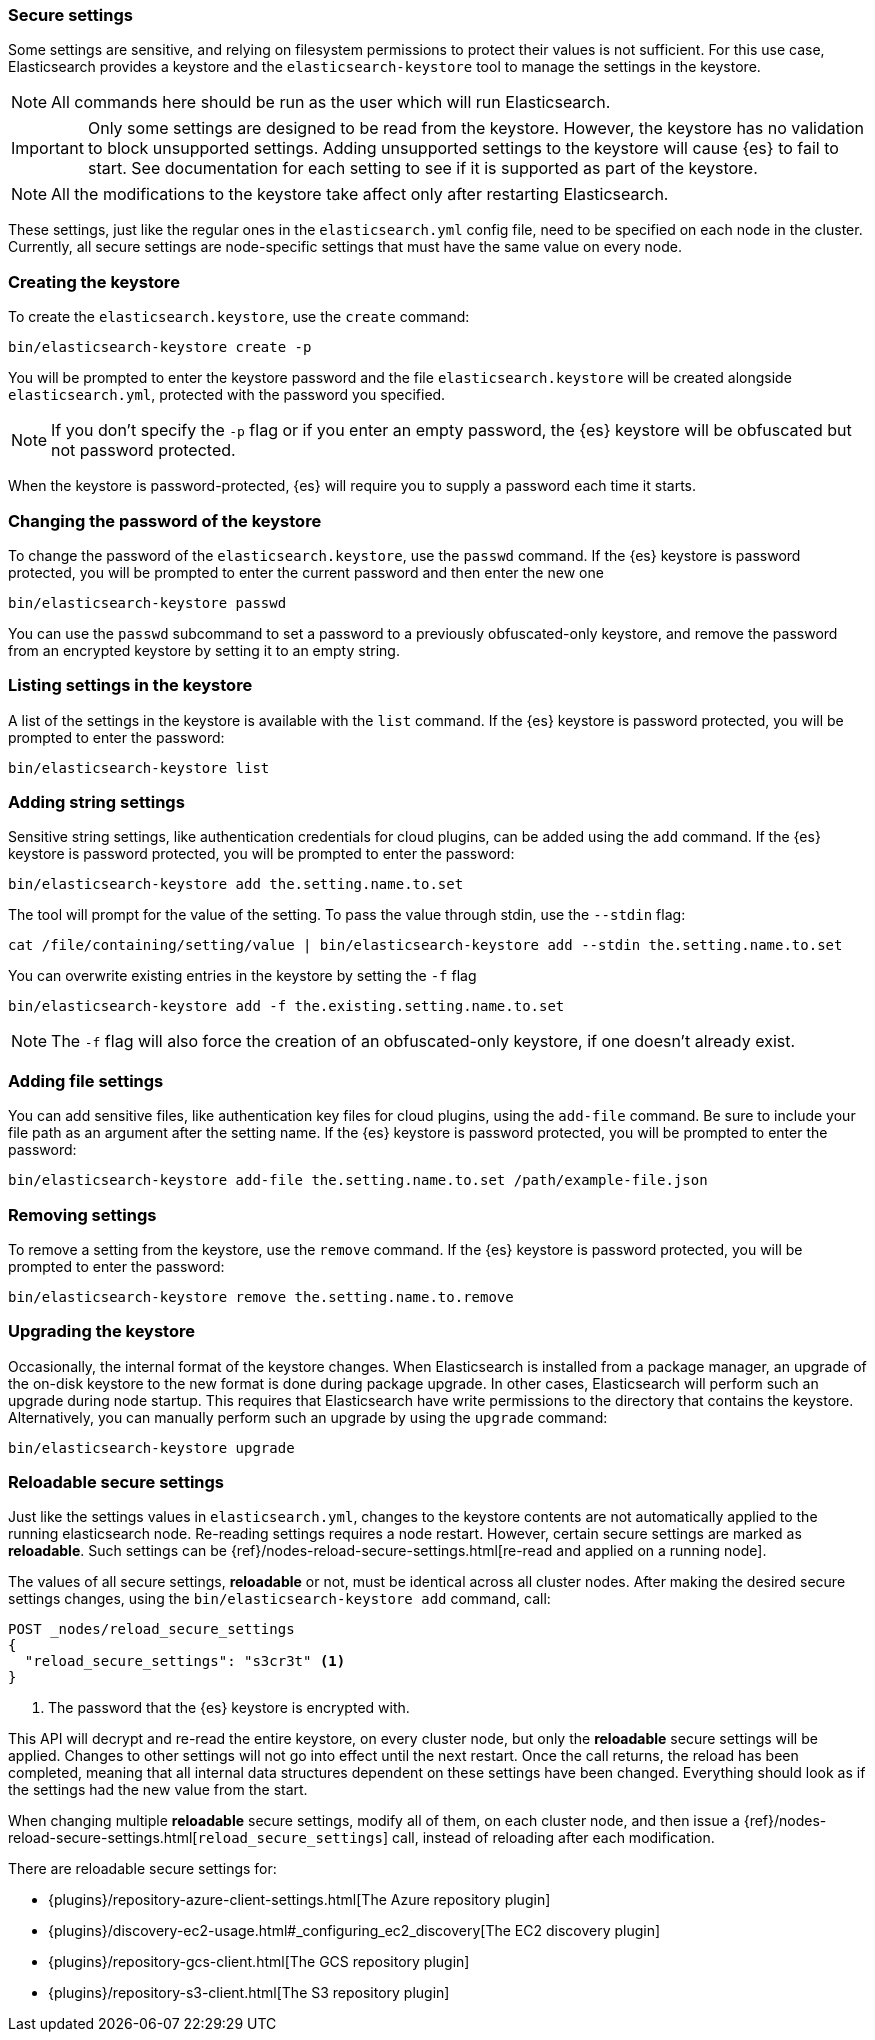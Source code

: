 [[secure-settings]]
=== Secure settings

Some settings are sensitive, and relying on filesystem permissions to protect
their values is not sufficient. For this use case, Elasticsearch provides a
keystore and the `elasticsearch-keystore` tool to manage the settings in the keystore.

NOTE: All commands here should be run as the user which will run Elasticsearch.

IMPORTANT: Only some settings are designed to be read from the keystore. However,
the keystore has no validation to block unsupported settings.
Adding unsupported settings to the keystore will cause {es}
to fail to start. See documentation for each setting to see if it is supported
as part of the keystore.

NOTE: All the modifications to the keystore take affect only after restarting
Elasticsearch.

These settings, just like the regular ones in the `elasticsearch.yml` config file,
need to be specified on each node in the cluster. Currently, all secure settings
are node-specific settings that must have the same value on every node.

[float]
[[creating-keystore]]
=== Creating the keystore

To create the `elasticsearch.keystore`, use the `create` command:

[source,sh]
----------------------------------------------------------------
bin/elasticsearch-keystore create -p
----------------------------------------------------------------

You will be prompted to enter the keystore password and the file `elasticsearch.keystore` will be created alongside `elasticsearch.yml`, protected with the password you specified.

NOTE: If you don't specify the `-p` flag or if you enter an empty password, the {es} keystore will be obfuscated but not password protected.

When the keystore is password-protected, {es} will require you to supply a password each time it starts.

[float]
[[changing-keystore-password]]
=== Changing the password of the keystore

To change the password of the `elasticsearch.keystore`, use the `passwd` command.
If the {es} keystore is password protected, you will be prompted to enter the current password and then enter the new one

[source,sh]
----------------------------------------------------------------
bin/elasticsearch-keystore passwd
----------------------------------------------------------------

You can use the `passwd` subcommand to set a password to a previously obfuscated-only keystore, and remove the password from an encrypted keystore by setting it to an empty string.

[float]
[[list-settings]]
=== Listing settings in the keystore

A list of the settings in the keystore is available with the `list` command.
If the {es} keystore is password protected, you will be prompted to enter the password:

[source,sh]
----------------------------------------------------------------
bin/elasticsearch-keystore list
----------------------------------------------------------------

[float]
[[add-string-to-keystore]]
=== Adding string settings

Sensitive string settings, like authentication credentials for cloud plugins, can be added using the `add` command.
If the {es} keystore is password protected, you will be prompted to enter the password:

[source,sh]
----------------------------------------------------------------
bin/elasticsearch-keystore add the.setting.name.to.set
----------------------------------------------------------------

The tool will prompt for the value of the setting. To pass the value
through stdin, use the `--stdin` flag:

[source,sh]
----------------------------------------------------------------
cat /file/containing/setting/value | bin/elasticsearch-keystore add --stdin the.setting.name.to.set
----------------------------------------------------------------

You can overwrite existing entries in the keystore by setting the `-f` flag

[source,sh]
----------------------------------------------------------------
bin/elasticsearch-keystore add -f the.existing.setting.name.to.set
----------------------------------------------------------------

NOTE: The `-f` flag will also force the creation of an obfuscated-only keystore, if one doesn't already exist.

[float]
[[add-file-to-keystore]]
=== Adding file settings
You can add sensitive files, like authentication key files for cloud plugins,
using the `add-file` command. Be sure to include your file path as an argument
after the setting name.
If the {es} keystore is password protected, you will be prompted to enter the password:

[source,sh]
----------------------------------------------------------------
bin/elasticsearch-keystore add-file the.setting.name.to.set /path/example-file.json
----------------------------------------------------------------

[float]
[[remove-settings]]
=== Removing settings

To remove a setting from the keystore, use the `remove` command.
If the {es} keystore is password protected, you will be prompted to enter the password:

[source,sh]
----------------------------------------------------------------
bin/elasticsearch-keystore remove the.setting.name.to.remove
----------------------------------------------------------------

[float]
[[keystore-upgrade]]
=== Upgrading the keystore

Occasionally, the internal format of the keystore changes. When Elasticsearch is
installed from a package manager, an upgrade of the on-disk keystore to the new
format is done during package upgrade. In other cases, Elasticsearch will
perform such an upgrade during node startup. This requires that Elasticsearch
have write permissions to the directory that contains the keystore.
Alternatively, you can manually perform such an upgrade by using the `upgrade`
command:

[source,sh]
----------------------------------------------------------------
bin/elasticsearch-keystore upgrade
----------------------------------------------------------------

[float]
[[reloadable-secure-settings]]
=== Reloadable secure settings

Just like the settings values in `elasticsearch.yml`, changes to the
keystore contents are not automatically applied to the running
elasticsearch node. Re-reading settings requires a node restart.
However, certain secure settings are marked as *reloadable*.
Such settings can be {ref}/nodes-reload-secure-settings.html[re-read and applied on a running node].

The values of all secure settings, *reloadable* or not, must be identical
across all cluster nodes. After making the desired secure settings changes,
using the `bin/elasticsearch-keystore add` command, call:

[source,console]
----
POST _nodes/reload_secure_settings
{
  "reload_secure_settings": "s3cr3t" <1>
}
----
// NOTCONSOLE

<1> The password that the {es} keystore is encrypted with.

This API will decrypt and re-read the entire keystore, on every cluster node,
but only the *reloadable* secure settings will be applied. Changes to other
settings will not go into effect until the next restart. Once the call returns,
the reload has been completed, meaning that all internal data structures dependent
on these settings have been changed. Everything should look as if the settings
had the new value from the start.

When changing multiple *reloadable* secure settings, modify all of them, on each cluster node, and then issue a
{ref}/nodes-reload-secure-settings.html[`reload_secure_settings`] call, instead
of reloading after each modification.

There are reloadable secure settings for:

* {plugins}/repository-azure-client-settings.html[The Azure repository plugin]
* {plugins}/discovery-ec2-usage.html#_configuring_ec2_discovery[The EC2 discovery plugin]
* {plugins}/repository-gcs-client.html[The GCS repository plugin]
* {plugins}/repository-s3-client.html[The S3 repository plugin]
